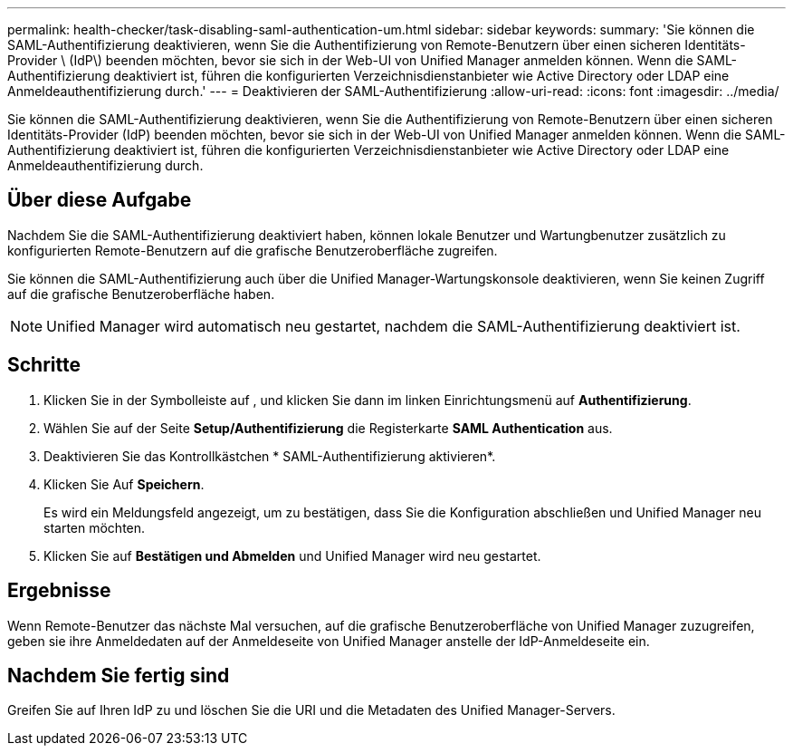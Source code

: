 ---
permalink: health-checker/task-disabling-saml-authentication-um.html 
sidebar: sidebar 
keywords:  
summary: 'Sie können die SAML-Authentifizierung deaktivieren, wenn Sie die Authentifizierung von Remote-Benutzern über einen sicheren Identitäts-Provider \ (IdP\) beenden möchten, bevor sie sich in der Web-UI von Unified Manager anmelden können. Wenn die SAML-Authentifizierung deaktiviert ist, führen die konfigurierten Verzeichnisdienstanbieter wie Active Directory oder LDAP eine Anmeldeauthentifizierung durch.' 
---
= Deaktivieren der SAML-Authentifizierung
:allow-uri-read: 
:icons: font
:imagesdir: ../media/


[role="lead"]
Sie können die SAML-Authentifizierung deaktivieren, wenn Sie die Authentifizierung von Remote-Benutzern über einen sicheren Identitäts-Provider (IdP) beenden möchten, bevor sie sich in der Web-UI von Unified Manager anmelden können. Wenn die SAML-Authentifizierung deaktiviert ist, führen die konfigurierten Verzeichnisdienstanbieter wie Active Directory oder LDAP eine Anmeldeauthentifizierung durch.



== Über diese Aufgabe

Nachdem Sie die SAML-Authentifizierung deaktiviert haben, können lokale Benutzer und Wartungbenutzer zusätzlich zu konfigurierten Remote-Benutzern auf die grafische Benutzeroberfläche zugreifen.

Sie können die SAML-Authentifizierung auch über die Unified Manager-Wartungskonsole deaktivieren, wenn Sie keinen Zugriff auf die grafische Benutzeroberfläche haben.

[NOTE]
====
Unified Manager wird automatisch neu gestartet, nachdem die SAML-Authentifizierung deaktiviert ist.

====


== Schritte

. Klicken Sie in der Symbolleiste auf *image:../media/clusterpage-settings-icon.gif[""]*, und klicken Sie dann im linken Einrichtungsmenü auf *Authentifizierung*.
. Wählen Sie auf der Seite *Setup/Authentifizierung* die Registerkarte *SAML Authentication* aus.
. Deaktivieren Sie das Kontrollkästchen * SAML-Authentifizierung aktivieren*.
. Klicken Sie Auf *Speichern*.
+
Es wird ein Meldungsfeld angezeigt, um zu bestätigen, dass Sie die Konfiguration abschließen und Unified Manager neu starten möchten.

. Klicken Sie auf *Bestätigen und Abmelden* und Unified Manager wird neu gestartet.




== Ergebnisse

Wenn Remote-Benutzer das nächste Mal versuchen, auf die grafische Benutzeroberfläche von Unified Manager zuzugreifen, geben sie ihre Anmeldedaten auf der Anmeldeseite von Unified Manager anstelle der IdP-Anmeldeseite ein.



== Nachdem Sie fertig sind

Greifen Sie auf Ihren IdP zu und löschen Sie die URI und die Metadaten des Unified Manager-Servers.
